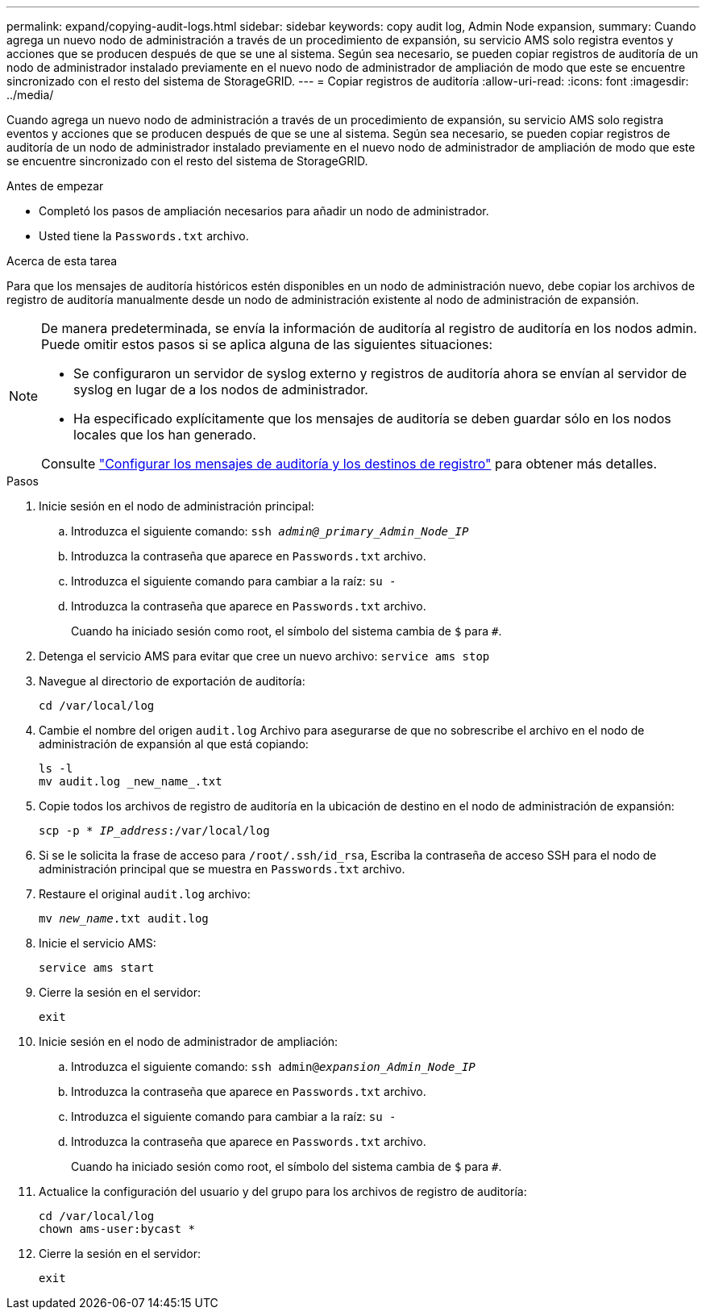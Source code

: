 ---
permalink: expand/copying-audit-logs.html 
sidebar: sidebar 
keywords: copy audit log, Admin Node expansion, 
summary: Cuando agrega un nuevo nodo de administración a través de un procedimiento de expansión, su servicio AMS solo registra eventos y acciones que se producen después de que se une al sistema. Según sea necesario, se pueden copiar registros de auditoría de un nodo de administrador instalado previamente en el nuevo nodo de administrador de ampliación de modo que este se encuentre sincronizado con el resto del sistema de StorageGRID. 
---
= Copiar registros de auditoría
:allow-uri-read: 
:icons: font
:imagesdir: ../media/


[role="lead"]
Cuando agrega un nuevo nodo de administración a través de un procedimiento de expansión, su servicio AMS solo registra eventos y acciones que se producen después de que se une al sistema. Según sea necesario, se pueden copiar registros de auditoría de un nodo de administrador instalado previamente en el nuevo nodo de administrador de ampliación de modo que este se encuentre sincronizado con el resto del sistema de StorageGRID.

.Antes de empezar
* Completó los pasos de ampliación necesarios para añadir un nodo de administrador.
* Usted tiene la `Passwords.txt` archivo.


.Acerca de esta tarea
Para que los mensajes de auditoría históricos estén disponibles en un nodo de administración nuevo, debe copiar los archivos de registro de auditoría manualmente desde un nodo de administración existente al nodo de administración de expansión.

[NOTE]
====
De manera predeterminada, se envía la información de auditoría al registro de auditoría en los nodos admin. Puede omitir estos pasos si se aplica alguna de las siguientes situaciones:

* Se configuraron un servidor de syslog externo y registros de auditoría ahora se envían al servidor de syslog en lugar de a los nodos de administrador.
* Ha especificado explícitamente que los mensajes de auditoría se deben guardar sólo en los nodos locales que los han generado.


Consulte link:../monitor/configure-audit-messages.html["Configurar los mensajes de auditoría y los destinos de registro"] para obtener más detalles.

====
.Pasos
. Inicie sesión en el nodo de administración principal:
+
.. Introduzca el siguiente comando: `ssh _admin@_primary_Admin_Node_IP_`
.. Introduzca la contraseña que aparece en `Passwords.txt` archivo.
.. Introduzca el siguiente comando para cambiar a la raíz: `su -`
.. Introduzca la contraseña que aparece en `Passwords.txt` archivo.
+
Cuando ha iniciado sesión como root, el símbolo del sistema cambia de `$` para `#`.



. Detenga el servicio AMS para evitar que cree un nuevo archivo: `service ams stop`
. Navegue al directorio de exportación de auditoría:
+
`cd /var/local/log`

. Cambie el nombre del origen `audit.log` Archivo para asegurarse de que no sobrescribe el archivo en el nodo de administración de expansión al que está copiando:
+
[listing]
----
ls -l
mv audit.log _new_name_.txt
----
. Copie todos los archivos de registro de auditoría en la ubicación de destino en el nodo de administración de expansión:
+
`scp -p * _IP_address_:/var/local/log`

. Si se le solicita la frase de acceso para `/root/.ssh/id_rsa`, Escriba la contraseña de acceso SSH para el nodo de administración principal que se muestra en `Passwords.txt` archivo.
. Restaure el original `audit.log` archivo:
+
`mv _new_name_.txt audit.log`

. Inicie el servicio AMS:
+
`service ams start`

. Cierre la sesión en el servidor:
+
`exit`

. Inicie sesión en el nodo de administrador de ampliación:
+
.. Introduzca el siguiente comando: `ssh admin@_expansion_Admin_Node_IP_`
.. Introduzca la contraseña que aparece en `Passwords.txt` archivo.
.. Introduzca el siguiente comando para cambiar a la raíz: `su -`
.. Introduzca la contraseña que aparece en `Passwords.txt` archivo.
+
Cuando ha iniciado sesión como root, el símbolo del sistema cambia de `$` para `#`.



. Actualice la configuración del usuario y del grupo para los archivos de registro de auditoría:
+
`cd /var/local/log` +
`chown ams-user:bycast *`

. Cierre la sesión en el servidor:
+
`exit`


